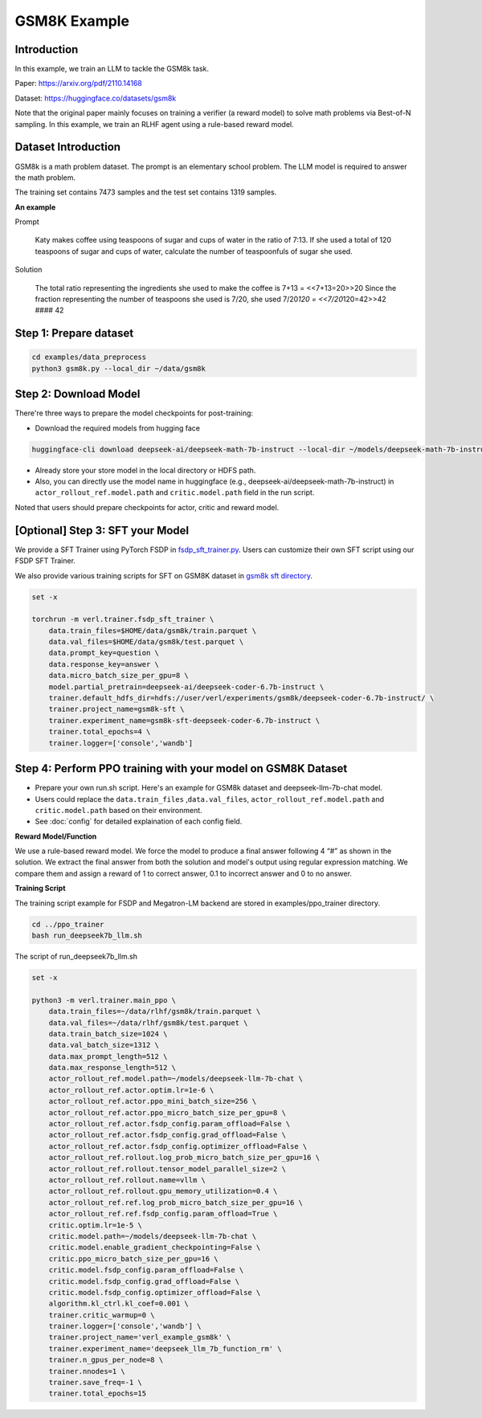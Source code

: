 GSM8K Example
=============

Introduction
------------

In this example, we train an LLM to tackle the GSM8k task.

Paper: https://arxiv.org/pdf/2110.14168

Dataset: https://huggingface.co/datasets/gsm8k

Note that the original paper mainly focuses on training a verifier (a
reward model) to solve math problems via Best-of-N sampling. In this
example, we train an RLHF agent using a rule-based reward model.

Dataset Introduction
--------------------

GSM8k is a math problem dataset. The prompt is an elementary school
problem. The LLM model is required to answer the math problem.

The training set contains 7473 samples and the test set contains 1319
samples.

**An example**

Prompt

   Katy makes coffee using teaspoons of sugar and cups of water in the
   ratio of 7:13. If she used a total of 120 teaspoons of sugar and cups
   of water, calculate the number of teaspoonfuls of sugar she used.

Solution

   The total ratio representing the ingredients she used to make the
   coffee is 7+13 = <<7+13=20>>20 Since the fraction representing the
   number of teaspoons she used is 7/20, she used 7/20\ *120 =
   <<7/20*\ 120=42>>42 #### 42

Step 1: Prepare dataset
-----------------------

.. code:: bash

   cd examples/data_preprocess
   python3 gsm8k.py --local_dir ~/data/gsm8k

Step 2: Download Model
----------------------

There're three ways to prepare the model checkpoints for post-training:

- Download the required models from hugging face

.. code:: bash

   huggingface-cli download deepseek-ai/deepseek-math-7b-instruct --local-dir ~/models/deepseek-math-7b-instruct --local-dir-use-symlinks False

- Already store your store model in the local directory or HDFS path.
- Also, you can directly use the model name in huggingface (e.g.,
  deepseek-ai/deepseek-math-7b-instruct) in
  ``actor_rollout_ref.model.path`` and ``critic.model.path`` field in
  the run script.

Noted that users should prepare checkpoints for actor, critic and reward
model.

[Optional] Step 3: SFT your Model
---------------------------------

We provide a SFT Trainer using PyTorch FSDP in
`fsdp_sft_trainer.py <https://github.com/volcengine/verl/blob/main/verl/trainer/fsdp_sft_trainer.py>`_. 
Users can customize their own SFT
script using our FSDP SFT Trainer.

We also provide various training scripts for SFT on GSM8K dataset in `gsm8k sft directory <https://github.com/volcengine/verl/blob/main/examples/gsm8k/sft/>`_.

.. code:: shell

   set -x

   torchrun -m verl.trainer.fsdp_sft_trainer \
       data.train_files=$HOME/data/gsm8k/train.parquet \
       data.val_files=$HOME/data/gsm8k/test.parquet \
       data.prompt_key=question \
       data.response_key=answer \
       data.micro_batch_size_per_gpu=8 \
       model.partial_pretrain=deepseek-ai/deepseek-coder-6.7b-instruct \
       trainer.default_hdfs_dir=hdfs://user/verl/experiments/gsm8k/deepseek-coder-6.7b-instruct/ \
       trainer.project_name=gsm8k-sft \
       trainer.experiment_name=gsm8k-sft-deepseek-coder-6.7b-instruct \
       trainer.total_epochs=4 \
       trainer.logger=['console','wandb']

Step 4: Perform PPO training with your model on GSM8K Dataset
-------------------------------------------------------------

- Prepare your own run.sh script. Here's an example for GSM8k dataset
  and deepseek-llm-7b-chat model.
- Users could replace the ``data.train_files`` ,\ ``data.val_files``,
  ``actor_rollout_ref.model.path`` and ``critic.model.path`` based on
  their environment.
- See :doc:`config` for detailed explaination of each config field.

**Reward Model/Function**

We use a rule-based reward model. We force the model to produce a final
answer following 4 “#” as shown in the solution. We extract the final
answer from both the solution and model's output using regular
expression matching. We compare them and assign a reward of 1 to correct
answer, 0.1 to incorrect answer and 0 to no answer.

**Training Script**

The training script example for FSDP and Megatron-LM backend are stored in examples/ppo_trainer directory.

.. code:: bash

   cd ../ppo_trainer
   bash run_deepseek7b_llm.sh

The script of run_deepseek7b_llm.sh

.. code:: bash

   set -x

   python3 -m verl.trainer.main_ppo \
       data.train_files=~/data/rlhf/gsm8k/train.parquet \
       data.val_files=~/data/rlhf/gsm8k/test.parquet \
       data.train_batch_size=1024 \
       data.val_batch_size=1312 \
       data.max_prompt_length=512 \
       data.max_response_length=512 \
       actor_rollout_ref.model.path=~/models/deepseek-llm-7b-chat \
       actor_rollout_ref.actor.optim.lr=1e-6 \
       actor_rollout_ref.actor.ppo_mini_batch_size=256 \
       actor_rollout_ref.actor.ppo_micro_batch_size_per_gpu=8 \
       actor_rollout_ref.actor.fsdp_config.param_offload=False \
       actor_rollout_ref.actor.fsdp_config.grad_offload=False \
       actor_rollout_ref.actor.fsdp_config.optimizer_offload=False \
       actor_rollout_ref.rollout.log_prob_micro_batch_size_per_gpu=16 \
       actor_rollout_ref.rollout.tensor_model_parallel_size=2 \
       actor_rollout_ref.rollout.name=vllm \
       actor_rollout_ref.rollout.gpu_memory_utilization=0.4 \
       actor_rollout_ref.ref.log_prob_micro_batch_size_per_gpu=16 \
       actor_rollout_ref.ref.fsdp_config.param_offload=True \
       critic.optim.lr=1e-5 \
       critic.model.path=~/models/deepseek-llm-7b-chat \
       critic.model.enable_gradient_checkpointing=False \
       critic.ppo_micro_batch_size_per_gpu=16 \
       critic.model.fsdp_config.param_offload=False \
       critic.model.fsdp_config.grad_offload=False \
       critic.model.fsdp_config.optimizer_offload=False \
       algorithm.kl_ctrl.kl_coef=0.001 \
       trainer.critic_warmup=0 \
       trainer.logger=['console','wandb'] \
       trainer.project_name='verl_example_gsm8k' \
       trainer.experiment_name='deepseek_llm_7b_function_rm' \
       trainer.n_gpus_per_node=8 \
       trainer.nnodes=1 \
       trainer.save_freq=-1 \
       trainer.total_epochs=15
